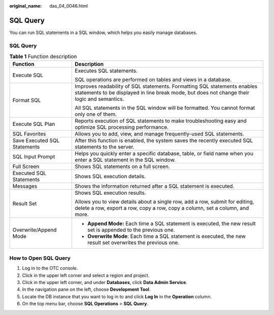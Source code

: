 :original_name: das_04_0046.html

.. _das_04_0046:

SQL Query
=========

You can run SQL statements in a SQL window, which helps you easily manage databases.


SQL Query
---------

.. table:: **Table 1** Function description

   +-----------------------------------+-------------------------------------------------------------------------------------------------------------------------------------------------------------------------+
   | Function                          | Description                                                                                                                                                             |
   +===================================+=========================================================================================================================================================================+
   | Execute SQL                       | Executes SQL statements.                                                                                                                                                |
   |                                   |                                                                                                                                                                         |
   |                                   | SQL operations are performed on tables and views in a database.                                                                                                         |
   +-----------------------------------+-------------------------------------------------------------------------------------------------------------------------------------------------------------------------+
   | Format SQL                        | Improves readability of SQL statements. Formatting SQL statements enables statements to be displayed in line break mode, but does not change their logic and semantics. |
   |                                   |                                                                                                                                                                         |
   |                                   | All SQL statements in the SQL window will be formatted. You cannot format only one of them.                                                                             |
   +-----------------------------------+-------------------------------------------------------------------------------------------------------------------------------------------------------------------------+
   | Execute SQL Plan                  | Reports execution of SQL statements to make troubleshooting easy and optimize SQL processing performance.                                                               |
   +-----------------------------------+-------------------------------------------------------------------------------------------------------------------------------------------------------------------------+
   | SQL Favorites                     | Allows you to add, view, and manage frequently-used SQL statements.                                                                                                     |
   +-----------------------------------+-------------------------------------------------------------------------------------------------------------------------------------------------------------------------+
   | Save Executed SQL Statements      | After this function is enabled, the system saves the recently executed SQL statements to the server.                                                                    |
   +-----------------------------------+-------------------------------------------------------------------------------------------------------------------------------------------------------------------------+
   | SQL Input Prompt                  | Helps you quickly enter a specific database, table, or field name when you enter a SQL statement in the SQL window.                                                     |
   +-----------------------------------+-------------------------------------------------------------------------------------------------------------------------------------------------------------------------+
   | Full Screen                       | Shows SQL statements on a full screen.                                                                                                                                  |
   +-----------------------------------+-------------------------------------------------------------------------------------------------------------------------------------------------------------------------+
   | Executed SQL Statements           | Shows SQL execution details.                                                                                                                                            |
   +-----------------------------------+-------------------------------------------------------------------------------------------------------------------------------------------------------------------------+
   | Messages                          | Shows the information returned after a SQL statement is executed.                                                                                                       |
   +-----------------------------------+-------------------------------------------------------------------------------------------------------------------------------------------------------------------------+
   | Result Set                        | Shows SQL execution results.                                                                                                                                            |
   |                                   |                                                                                                                                                                         |
   |                                   | Allows you to view details about a single row, add a row, submit for editing, delete a row, export a row, copy a row, copy a column, set a column, and more.            |
   +-----------------------------------+-------------------------------------------------------------------------------------------------------------------------------------------------------------------------+
   | Overwrite/Append Mode             | -  **Append Mode:** Each time a SQL statement is executed, the new result set is appended to the previous one.                                                          |
   |                                   | -  **Overwrite Mode**: Each time a SQL statement is executed, the new result set overwrites the previous one.                                                           |
   +-----------------------------------+-------------------------------------------------------------------------------------------------------------------------------------------------------------------------+

How to Open SQL Query
---------------------

#. Log in to the OTC console.
#. Click |image1| in the upper left corner and select a region and project.
#. Click |image2| in the upper left corner, and under **Databases**, click **Data Admin Service**.
#. In the navigation pane on the left, choose **Development Tool**.
#. Locate the DB instance that you want to log in to and click **Log In** in the **Operation** column.
#. On the top menu bar, choose **SQL Operations** > **SQL Query**.

.. |image1| image:: /_static/images/en-us_image_0000001694653209.png
.. |image2| image:: /_static/images/en-us_image_0000001694653201.png
